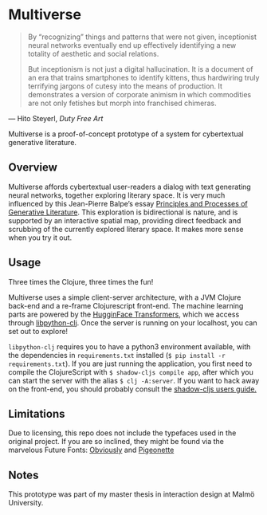 * Multiverse 

#+BEGIN_QUOTE
By “recognizing” things and patterns that were not given, inceptionist neural networks eventually end up effectively identifying a new totality of aesthetic and social relations.

But inceptionism is not just a digital hallucination. It is a document of an era that trains smartphones to identify kittens, thus hardwiring truly terrifying jargons of cutesy into the means of production. It demonstrates a version of corporate animism in which commodities are not only fetishes but morph into franchised chimeras.
#+END_QUOTE

— Hito Steyerl, /Duty Free Art/

Multiverse is a proof-of-concept prototype of a system for cybertextual generative literature. 

** Overview
   Multiverse affords cybertextual user-readers a dialog with text generating neural networks, together exploring literary space. It is very much influenced by this Jean-Pierre Balpe’s essay [[http://dichtung-digital.de/2005/1/Balpe/][Principles and Processes of Generative Literature]]. This exploration is bidirectional is nature, and is supported by an interactive spatial map, providing direct feedback and scrubbing of the currently explored literary space. It makes more sense when you try it out.

** Usage
   Three times the Clojure, three times the fun! 

   Multiverse uses a simple client-server architecture, with a JVM Clojure back-end and a re-frame Clojurescript front-end. The machine learning parts are powered by the [[https://github.com/huggingface/transformers][HugginFace Transformers]], which we access through [[https://github.com/clj-python/libpython-clj][libpython-clj]]. Once the server is running on your localhost, you can set out to explore! 

   ~libpython-clj~ requires you to have a python3 environment available, with the dependencies in ~requirements.txt~ installed (~$ pip install -r requirements.txt~). If you are just running the application, you first need to compile the ClojureScript with ~$ shadow-cljs compile app~, after which you can start the server with the alias ~$ clj -A:server~. If you want to hack away on the front-end, you should probably consult the [[https://shadow-cljs.github.io/docs/UsersGuide.html][shadow-cljs users guide.]]

** Limitations
   Due to licensing, this repo does not include the typefaces used in the original project. If you are so inclined, they might be found via the marvelous Future Fonts: [[https://www.futurefonts.xyz/ohno/obviously][Obviously]] and [[https://www.futurefonts.xyz/rohernandez/pigeonette][Pigeonette]]

** Notes
   This prototype was part of my master thesis in interaction design at Malmö University.
